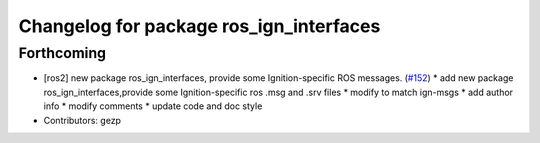 ^^^^^^^^^^^^^^^^^^^^^^^^^^^^^^^^^^^^
Changelog for package ros_ign_interfaces
^^^^^^^^^^^^^^^^^^^^^^^^^^^^^^^^^^^^

Forthcoming
-----------
* [ros2]  new package ros_ign_interfaces, provide some  Ignition-specific ROS messages. (`#152 <https://github.com/osrf/ros_ign/issues/152>`_)
  * add new package ros_ign_interfaces,provide some Ignition-specific ros .msg and .srv files
  * modify to match ign-msgs
  * add author info
  * modify comments
  * update code and doc style
* Contributors: gezp

